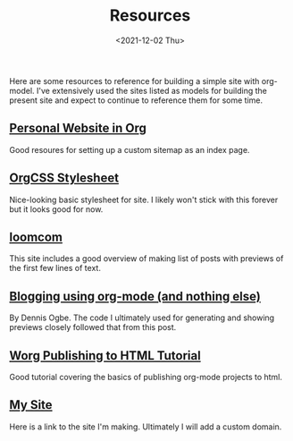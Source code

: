 #+TITLE: Resources
#+DATE: <2021-12-02 Thu>

#+BEGIN_PREVIEW
Here are some resources to reference for building a simple site with org-model. I've extensively
used the sites listed as models for building the present site and expect to continue to reference
them for some time.
#+END_PREVIEW


** [[https://thibaultmarin.github.io/blog/posts/2016-11-13-Personal_website_in_org.html#html_head][Personal Website in Org]]
Good resoures for setting up a custom sitemap as an index page.
** [[https://github.com/gongzhitaao/orgcss][OrgCSS Stylesheet]]
Nice-looking basic stylesheet for site. I likely won't stick with this forever but it looks good for
  now.
** [[https://loomcom.com/blog/0110_emacs_blogging_for_fun_and_profit.html][loomcom]]
This site includes a good overview of making list of posts with previews of the first few lines of
text.
** [[https://ogbe.net/blog/blogging_with_org.html][Blogging using org-mode (and nothing else)]]
By Dennis Ogbe. The code I ultimately used for generating and showing previews closely followed that
from this post.
** [[https://orgmode.org/worg/org-tutorials/org-publish-html-tutorial.html][Worg Publishing to HTML Tutorial]]
Good tutorial covering the basics of publishing org-mode projects to html.
** [[https://djliden.github.io/][My Site]]
Here is a link to the site I'm making. Ultimately I will add a custom domain.

